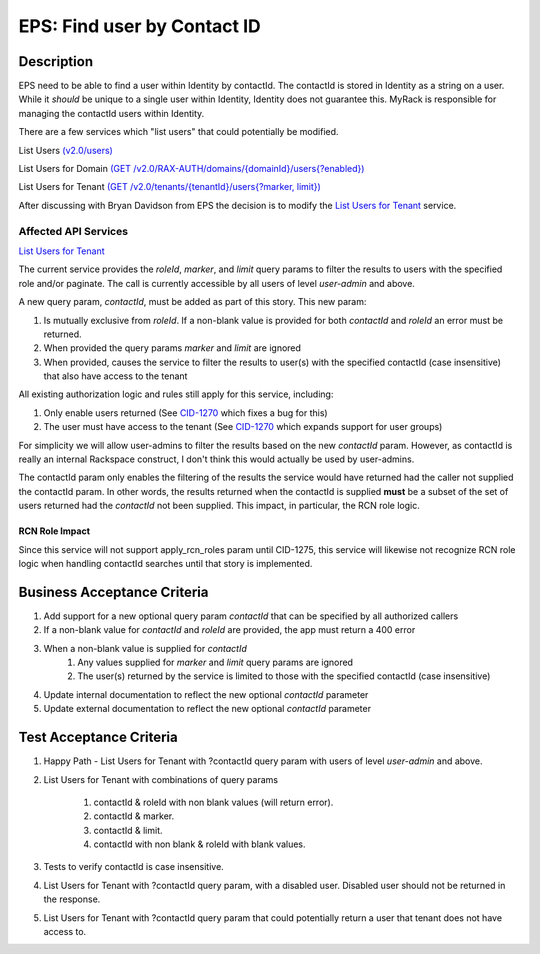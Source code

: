 .. _CID-1272:
.. _List Users for Tenant: https://pages.github.rackspace.com/ServiceAPIContracts/global-auth-keystone-extensions/api-reference/tenant-operations.html#list-users-for-tenant
.. _CID-1270: https://jira.rax.io/browse/CID-1270

==============================================================================
EPS: Find user by Contact ID
==============================================================================

Description
~~~~~~~~~~~

EPS need to be able to find a user within Identity by contactId. The contactId
is stored in Identity as a string on a user. While it *should* be unique to a
single user within Identity, Identity does not guarantee this. MyRack is
responsible for managing the contactId users within Identity.

There are a few services which "list users" that could potentially be modified.

List Users
`(v2.0/users) <https://pages.github.rackspace.com/ServiceAPIContracts/global-auth-keystone-extensions/api-reference/users-operations.html#list-users>`_

List Users for Domain
`(GET /v2.0/RAX-AUTH/domains/{domainId}/users{?enabled}) <https://pages.github.rackspace.com/ServiceAPIContracts/global-auth-keystone-extensions/api-reference/users-operations.html#list-users>`_

List Users for Tenant
`(GET /v2.0/tenants/{tenantId}/users{?marker, limit}) <https://pages.github.rackspace.com/ServiceAPIContracts/global-auth-keystone-extensions/api-reference/tenant-operations.html#list-users-for-tenant>`_

After discussing with Bryan Davidson from EPS the decision is to modify the
`List Users for Tenant`_ service.

Affected API Services
---------------------
`List Users for Tenant`_

The current service provides the `roleId`, `marker`, and `limit` query params to
filter the results to users with the specified role and/or paginate. The call is
currently accessible by all users of level *user-admin* and above.

A new query param, `contactId`, must be added as part of this story. This new
param:

1. Is mutually exclusive from `roleId`. If a non-blank value is provided for
   both `contactId` and `roleId` an error must be returned.
2. When provided the query params `marker` and `limit` are ignored
3. When provided, causes the service to filter the results to user(s) with the
   specified contactId (case insensitive) that also have access to the tenant

All existing authorization logic and rules still apply for this service,
including:

1. Only enable users returned (See `CID-1270`_ which fixes a bug for this)
2. The user must have access to the tenant (See `CID-1270`_ which expands
   support for user groups)

For simplicity we will allow user-admins to filter the results based on the new
`contactId` param. However, as contactId is really an internal Rackspace
construct, I don't think this would actually be used by user-admins.

The contactId param only enables the filtering of the results the service would
have returned had the caller not supplied the contactId param. In other words,
the results returned when the contactId is supplied **must** be a subset of
the set of users returned had the `contactId` not been supplied. This
impact, in particular, the RCN role logic.

---------------
RCN Role Impact
---------------

Since this service will not support apply_rcn_roles param until CID-1275, this
service will likewise not recognize RCN role logic when handling contactId
searches until that story is implemented.

Business Acceptance Criteria
~~~~~~~~~~~~~~~~~~~~~~~~~~~~
1. Add support for a new optional query param `contactId` that can be specified
   by all authorized callers
2. If a non-blank value for `contactId` and `roleId` are provided, the app must
   return a 400 error
3. When a non-blank value is supplied for `contactId`
    1) Any values supplied for `marker` and `limit` query params are ignored
    2) The user(s) returned by the service is limited to those with the specified
       contactId (case insensitive)
4. Update internal documentation to reflect the new optional `contactId` parameter
5. Update external documentation to reflect the new optional `contactId` parameter

Test Acceptance Criteria
~~~~~~~~~~~~~~~~~~~~~~~~
1. Happy Path - List Users for Tenant with ?contactId query param with users of level *user-admin* and above.
2. List Users for Tenant with combinations of query params

	1) contactId & roleId with non blank values (will return error).
	2) contactId & marker.
	3) contactId & limit.
	4) contactId with non blank & roleId with blank values.

3. Tests to verify contactId is case insensitive.
4. List Users for Tenant with ?contactId query param, with a disabled user. Disabled user should not be returned in the response.
5. List Users for Tenant with ?contactId query param that could potentially return a user that tenant does not have access to.
